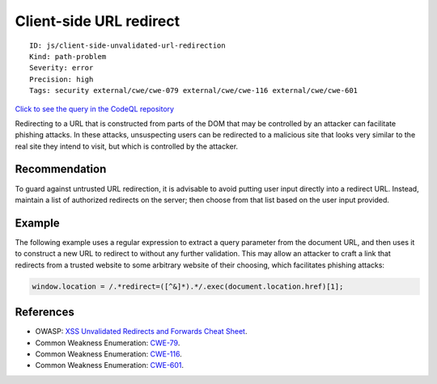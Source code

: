 Client-side URL redirect
========================

::

    ID: js/client-side-unvalidated-url-redirection
    Kind: path-problem
    Severity: error
    Precision: high
    Tags: security external/cwe/cwe-079 external/cwe/cwe-116 external/cwe/cwe-601

`Click to see the query in the CodeQL
repository <https://github.com/github/codeql/tree/main/javascript/ql/src/Security/CWE-601/ClientSideUrlRedirect.ql>`__

Redirecting to a URL that is constructed from parts of the DOM that may
be controlled by an attacker can facilitate phishing attacks. In these
attacks, unsuspecting users can be redirected to a malicious site that
looks very similar to the real site they intend to visit, but which is
controlled by the attacker.

Recommendation
--------------

To guard against untrusted URL redirection, it is advisable to avoid
putting user input directly into a redirect URL. Instead, maintain a
list of authorized redirects on the server; then choose from that list
based on the user input provided.

Example
-------

The following example uses a regular expression to extract a query
parameter from the document URL, and then uses it to construct a new URL
to redirect to without any further validation. This may allow an
attacker to craft a link that redirects from a trusted website to some
arbitrary website of their choosing, which facilitates phishing attacks:

.. code:: javascript

    window.location = /.*redirect=([^&]*).*/.exec(document.location.href)[1];

References
----------

-  OWASP: `XSS Unvalidated Redirects and Forwards Cheat
   Sheet <https://cheatsheetseries.owasp.org/cheatsheets/Unvalidated_Redirects_and_Forwards_Cheat_Sheet.html>`__.
-  Common Weakness Enumeration:
   `CWE-79 <https://cwe.mitre.org/data/definitions/79.html>`__.
-  Common Weakness Enumeration:
   `CWE-116 <https://cwe.mitre.org/data/definitions/116.html>`__.
-  Common Weakness Enumeration:
   `CWE-601 <https://cwe.mitre.org/data/definitions/601.html>`__.

